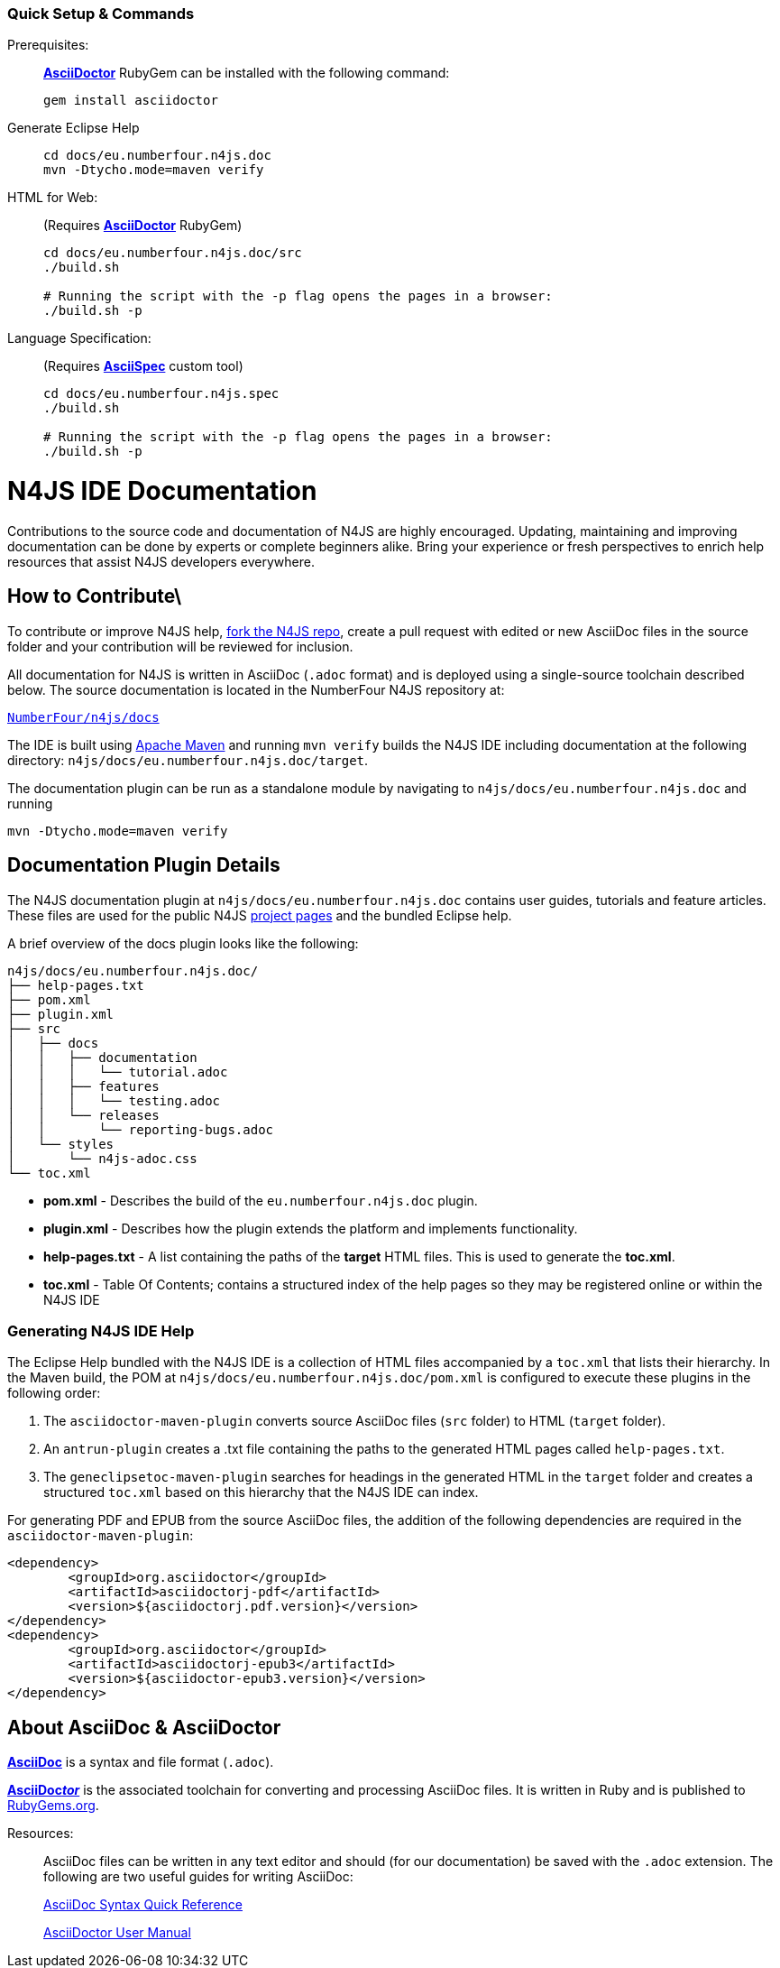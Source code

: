 :experimental:

[discrete]
=== Quick Setup & Commands

Prerequisites: ::
**http://asciidoctor.org/[AsciiDoctor]** RubyGem can be installed with the following command:
+
[source,bash]
----
gem install asciidoctor
----

Generate Eclipse Help::
+
[source,bash]
----
cd docs/eu.numberfour.n4js.doc
mvn -Dtycho.mode=maven verify
----

HTML for Web: ::
(Requires **http://asciidoctor.org/[AsciiDoctor]** RubyGem)
+
[source,bash,subs=quotes]
----
cd docs/eu.numberfour.n4js.doc/src
./build.sh

# Running the script with the `-p` flag opens the pages in a browser:
./build.sh -p
----

Language Specification: ::
(Requires *https://github.com/NumberFour/asciispec[AsciiSpec]* custom tool)
+
[source,bash,subs=quotes]
----
cd docs/eu.numberfour.n4js.spec
./build.sh

# Running the script with the `-p` flag opens the pages in a browser:
./build.sh -p
----

= N4JS IDE Documentation

Contributions to the source code and documentation of N4JS are highly encouraged.
Updating, maintaining and improving documentation can be done by experts or complete beginners alike.
Bring your experience or fresh perspectives to enrich help resources that assist N4JS developers everywhere.

== How to Contribute\

To contribute or improve N4JS help, https://help.github.com/articles/fork-a-repo/[fork the N4JS repo], create a pull request with edited or new AsciiDoc files in the source folder and your contribution will be reviewed for inclusion.

All documentation for N4JS is written in AsciiDoc (`.adoc` format) and is deployed using a single-source toolchain described below.
The source documentation is located in the NumberFour N4JS repository at:

`https://github.numberfour.eu/NumberFour/n4js/tree/master/docs[NumberFour/n4js/docs]`

The IDE is built using https://maven.apache.org/[Apache Maven] and running `mvn verify` builds the N4JS IDE including documentation at the following directory: `n4js/docs/eu.numberfour.n4js.doc/target`.

The documentation plugin can be run as a standalone module by navigating to `n4js/docs/eu.numberfour.n4js.doc` and running

`mvn -Dtycho.mode=maven verify`

== Documentation Plugin Details

The N4JS documentation plugin at `n4js/docs/eu.numberfour.n4js.doc` contains user guides, tutorials and feature articles.
These files are used for the public N4JS http://numberfour.github.io/[project pages] and the bundled Eclipse help.

A brief overview of the docs plugin looks like the following:

[source]
n4js/docs/eu.numberfour.n4js.doc/
├── help-pages.txt
├── pom.xml
├── plugin.xml
├── src
│   ├── docs
│   │   ├── documentation
│   │   │   └── tutorial.adoc
│   │   ├── features
│   │   │   └── testing.adoc
│   │   └── releases
│   │       └── reporting-bugs.adoc
│   └── styles
│       └── n4js-adoc.css
└── toc.xml


* **pom.xml** - Describes the build of the `eu.numberfour.n4js.doc` plugin.
* **plugin.xml** - Describes how the plugin extends the platform and implements functionality.
* **help-pages.txt** - A list containing the paths of the **target** HTML files. This is used to generate the **toc.xml**.
* **toc.xml** - Table Of Contents; contains a structured index of the help pages so they may be registered online or within the N4JS IDE

=== Generating N4JS IDE Help

The Eclipse Help bundled with the N4JS IDE is a collection of HTML files accompanied by a `toc.xml` that lists their hierarchy.
In the Maven build, the POM at `n4js/docs/eu.numberfour.n4js.doc/pom.xml` is configured to execute these plugins in the following order:

. The `asciidoctor-maven-plugin` converts source AsciiDoc files (`src` folder) to HTML (`target` folder).
. An `antrun-plugin` creates a .txt file containing the paths to the generated HTML pages called `help-pages.txt`.
. The `geneclipsetoc-maven-plugin` searches for headings in the generated HTML in the `target` folder and creates a structured `toc.xml` based on this hierarchy that the N4JS IDE can index.


For generating PDF and EPUB from the source AsciiDoc files, the addition of the following dependencies are required in the `asciidoctor-maven-plugin`:

[source,xml]
----
<dependency>
	<groupId>org.asciidoctor</groupId>
	<artifactId>asciidoctorj-pdf</artifactId>
	<version>${asciidoctorj.pdf.version}</version>
</dependency>
<dependency>
	<groupId>org.asciidoctor</groupId>
	<artifactId>asciidoctorj-epub3</artifactId>
	<version>${asciidoctor-epub3.version}</version>
</dependency>
----

== About AsciiDoc & AsciiDoctor

http://asciidoctor.org/docs/what-is-asciidoc/#what-is-asciidoc[**AsciiDoc**] is a syntax and file format (`.adoc`).

http://asciidoctor.org/[**AsciiDoc__tor__**] is the associated toolchain for converting and processing AsciiDoc files.
It is written in Ruby and is published to https://rubygems.org/gems/asciidoctor[RubyGems.org].

Resources: ::

AsciiDoc files can be written in any text editor and should (for our documentation) be saved with the `.adoc` extension.
The following are two useful guides for writing AsciiDoc:
+
http://asciidoctor.org/docs/asciidoc-syntax-quick-reference/[AsciiDoc Syntax Quick Reference]
+
http://asciidoctor.org/docs/user-manual/[AsciiDoctor User Manual]

